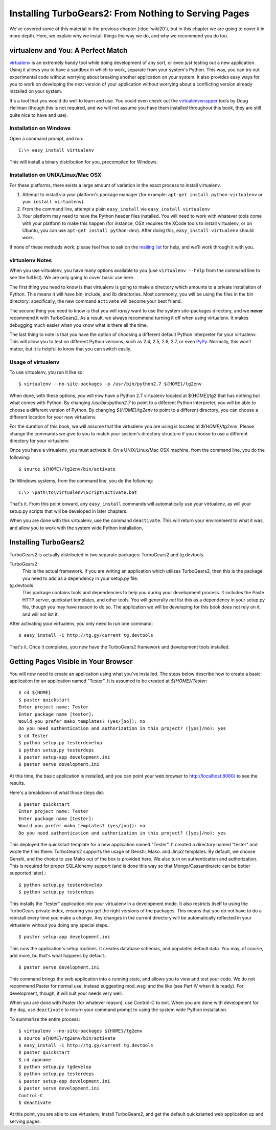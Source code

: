 =====================================================
Installing TurboGears2: From Nothing to Serving Pages
=====================================================

We've covered some of this material in the previous chapter
(:doc:`wiki20`), but in this chapter we are going to cover it in more
depth. Here, we explain why we install things the way we do, and why
we recommend you do too.

virtualenv and You: A Perfect Match
===================================

virtualenv_ is an extremely handy tool while doing development of any
sort, or even just testing out a new application. Using it allows you
to have a sandbox in which to work, separate from your system's
Python. This way, you can try out experimental code without worrying
about breaking another application on your system. It also provides
easy ways for you to work on developing the next version of your
application without worrying about a conflicting version already
installed on your system.

It's a tool that you would do well to learn and use. You could even
check out the virtualenvwrapper_ tools by Doug Hellman (though this is
not required, and we will not assume you have them installed
throughout this book, they are still quite nice to have and use).

Installation on Windows
-----------------------

Open a command prompt, and run::

     C:\> easy_install virtualenv

This will install a binary distribution for you, precompiled for
Windows.

Installation on UNIX/Linux/Mac OSX
----------------------------------

For these platforms, there exists a large amount of variation in the
exact process to install virtualenv.

#. Attempt to install via your platform's package manager (for
   example: ``apt-get install python-virtualenv`` or ``yum install
   virtualenv``).

#. From the command line, attempt a plain ``easy_install`` via
   ``easy_install virtualenv``

#. Your platform may need to have the Python header files
   installed. You will need to work with whatever tools come with your
   platform to make this happen (for instance, OSX requires the XCode
   tools to install virtualenv, or on Ubuntu, you can use ``apt-get
   install python-dev``). After doing this, ``easy_install
   virtualenv`` should work.

If none of these methods work, please feel free to ask on the `mailing
list`_ for help, and we'll work through it with you.

.. _whyvirtualenv:

virtualenv Notes
----------------

When you use virtualenv, you have many options available to you (use
``virtualenv --help`` from the command line to see the full list). We
are only going to cover basic use here.

The first thing you need to know is that virtualenv is going to make a
directory which amounts to a private installation of Python. This
means it will have bin, include, and lib directories. Most commonly,
you will be using the files in the bin directory: specifically,
the new command ``activate`` will become your best friend.

The second thing you need to know is that you will *rarely* want to
use the system site-packages directory, and we **never** recommend it
with TurboGears2. As a result, we always recommend turning it off when
using virtualenv. It makes debugging much easier when you know what is
there all the time.

The last thing to note is that you have the option of choosing a
different default Python interpreter for your virtualenv. This will
allow you to test on different Python versions, such as 2.4, 2.5, 2.6,
2.7, or even PyPy_. Normally, this won't matter, but it is helpful to
know that you can switch easily.

Usage of virtualenv
-------------------

To use virtualenv, you run it like so::

   $ virtualenv --no-site-packages -p /usr/bin/python2.7 ${HOME}/tg2env

When done, with these options, you will now have a Python 2.7
virtualenv located at ${HOME]/tg2 that has nothing but what comes with
Python. By changing */usr/bin/python2.7* to point to a different
Python interpreter, you will be able to choose a different version of
Python. By changing *${HOME}/tg2env* to point to a different
directory, you can choose a different location for your new
virtualenv.

For the duration of this book, we will assume that the virtualenv you
are using is located at *${HOME}/tg2env*. Please change the commands
we give to you to match your system's directory structure if you
choose to use a different directory for your virtualenv.

Once you have a virtualenv, you must activate it. On a UNIX/Linux/Mac
OSX machine, from the command line, you do the following::

    $ source ${HOME}/tg2env/bin/activate

On Windows systems, from the command line, you do the following::

   C:\> \path\to\virtualenv\Script\activate.bat

That's it. From this point onward, any ``easy_install`` commands will
automatically use your virtualenv, as will your setup.py scripts that
will be developed in later chapters.

When you are done with this virtualenv, use the command
``deactivate``. This will return your environment to what it was, and
allow you to work with the system wide Python installation.

Installing TurboGears2
======================

TurboGears2 is actually distributed in two separate packages:
TurboGears2 and tg.devtools.

TurboGears2
    This is the actual framework. If you are writing an application
    which utilizes TurboGears2, then this is the package you need to
    add as a dependency in your setup.py file.

tg.devtools
    This package contains tools and dependencies to help you during
    your development process. It includes the Paste HTTP server,
    quickstart templates, and other tools. You will generally *not*
    list this as a dependency in your setup.py file, though you may
    have reason to do so. The application we will be developing for
    this book does not rely on it, and will not list it.

After activating your virtualenv, you only need to run one command::

    $ easy_install -i http://tg.gy/current tg.devtools

That's it. Once it completes, you now have the TurboGears2 framework
and development tools installed.

Getting Pages Visible in Your Browser
=====================================

You will now need to create an application using what you've
installed. The steps below describe how to create a basic application
for an application named "Tester". It is assumed to be created at *${HOME}/Tester*::

    $ cd ${HOME}
    $ paster quickstart
    Enter project name: Tester
    Enter package name [tester]: 
    Would you prefer mako templates? (yes/[no]): no
    Do you need authentication and authorization in this project? ([yes]/no): yes
    $ cd Tester
    $ python setup.py testerdevelop
    $ python setup.py testerdeps
    $ paster setup-app development.ini
    $ paster serve development.ini

At this time, the basic application is installed, and you can point
your web browser to http://localhost:8080/ to see the results.

Here's a breakdown of what those steps did::

    $ paster quickstart
    Enter project name: Tester
    Enter package name [tester]: 
    Would you prefer mako templates? (yes/[no]): no
    Do you need authentication and authorization in this project? ([yes]/no): yes

This deployed the quickstart template for a new application named
"Tester". It created a directory named "tester" and wrote the files
there. TurboGears2 supports the usage of Genshi, Mako. and Jinja2
templates. By default, we choose Genshi, and the choice to use Mako
out of the box is provided here. We also turn on authentication and
authorization. This is required for proper SQLAlchemy support (and is
done this way so that Mongo/Cassandra/etc can be better supported
later).::

    $ python setup.py testerdevelop
    $ python setup.py testerdeps

This installs the "tester" application into your virtualenv in a
development mode. It also restricts itself to using the TurboGears
private index, ensuring you get the right versions of the
packages. This means that you do not have to do a reinstall every time
you make a change. Any changes in the current directory will be
automatically reflected in your virtualenv without you doing any
special steps.::

    $ paster setup-app development.ini

This runs the application's setup routines. It creates database
schemas, and populates default data. You may, of course, add more, bu
that's what happens by default.::

    $ paster serve development.ini

This command brings the web application into a running state, and
allows you to view and test your code. We do not recommend Paster for
normal use, instead suggesting mod_wsgi and the like (see Part IV when
it is ready). For development, though, it will suit your needs very
well.

When you are done with Paster (for whatever reason), use Control-C to
exit. When you are done with development for the day, use
``deactivate`` to return your command prompt to using the system wide
Python installation.

.. todo:: Add link to Part IV when it is written.

To summarize the entire process::

   $ virtualenv --no-site-packages ${HOME}/tg2env
   $ source ${HOME}/tg2env/bin/activate
   $ easy_install -i http://tg.gy/current tg.devtools
   $ paster quickstart
   $ cd appname
   $ python setup.py tgdevelop
   $ python setup.py testerdeps
   $ paster setup-app development.ini
   $ paster serve development.ini
   Control-C
   $ deactivate

At this point, you are able to use virtualenv, install TurboGears2,
and get the default quickstarted web application up and serving pages.

.. _virtualenv: http://pypi.python.org/pypi/virtualenv
.. _virtualenvwrapper: http://www.doughellmann.com/projects/virtualenvwrapper/
.. _mailing list: http://groups.google.com/group/turbogears
.. _PyPy: http://www.pypy.org/
